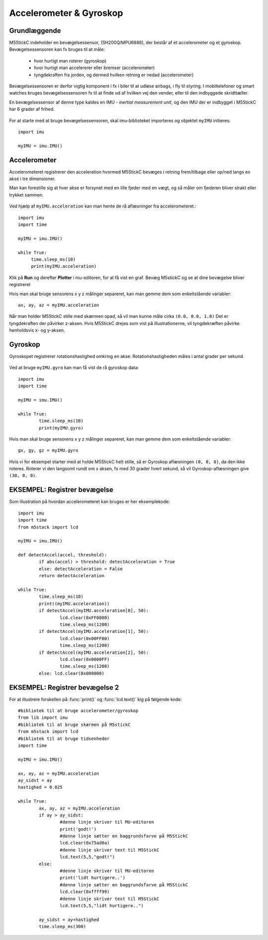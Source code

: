 .. |PLOT| image:: illustrationer/mubilleder/plotter.jpg
   :height: 20
   :width: 20

.. |RUN| image:: illustrationer/mubilleder/run.jpg
   :height: 20
   :width: 20

Accelerometer & Gyroskop
========================

Grundlæggende
^^^^^^^^^^^^^

M5StickC indeholder en bevægelsessensor, (SH200Q/MPU6886), der består
af et accelerometer og et gyroskop. Bevægelsessensoren kan fx bruges
til at måle:

 * hvor hurtigt man roterer (gyroskop)
 * hvor hurtigt man accelererer eller bremser (accelerometer)
 * tyngdekraften fra jorden, og dermed hvilken retning er nedad (accelerometer)

Bevægelsessensoren er derfor vigtig komponent i fx i biler til at
udløse airbags, i fly til styring. I mobiltelefoner og smart watches
bruges bevægelsessensoren fx til at finde ud af hvilken vej den
vender, eller til den indbyggede skridttæller.

En bevægelsessensor af denne type kaldes en IMU - *inertial
measurement unit*, og den IMU der er indbygget i M5StickC har 6 grader
af frihed.

.. figure:: illustrationer/6degreeaxis.svg
   :alt: 6 graders frihed, plus pitch, roll og yaw 
   :width: 300px


For at starte med at bruge bevægelsessensoren, skal imu-biblioteket importeres og objektet ``myIMU`` initieres::

	import imu
	
	myIMU = imu.IMU()

           
Accelerometer
^^^^^^^^^^^^^

Accelerometeret registrerer den acceleration hvormed M5StickC bevæges i
retning frem/tilbage eller op/ned langs en akse i tre dimensioner.

Man kan forestille sig at hver akse er forsynet med en lille fjeder
med en vægt, og så måler om fjederen bliver strakt eller trykket
sammen.

.. figure:: illustrationer/accel.svg
   :alt: acceleration langs x-, y-, z-aksen. 
   :width: 300px


Ved hjælp af ``myIMU.acceleration`` kan man hente de rå aflæsninger fra accelerometeret.:: 



   import imu
   import time
   
   myIMU = imu.IMU()

   while True:
   	time.sleep_ms(10)
    	print(myIMU.acceleration)



Klik på **Run** |RUN| og derefter **Plotter** |PLOT| i mu-editoren, for at få vist en graf. Bevæg M5stickC og se at dine bevægelse bliver registreret


.. image:: illustrationer/acc.gif

Hvis man skal bruge sensorens x y z målinger separeret, kan man gemme dem som enkeltstående variabler::

	ax, ay, az = myIMU.acceleration


Når man holder M5StickC stille med skærmen opad, så vil man kunne måle cirka ``(0.0, 0.0, 1.0)`` Det er tyngdekraften der påvirker z-aksen. Hvis M5StickC drejes som vist på illustrationerne, vil tyngdekræften påvirke henholdsvis x- og y-aksen.  

.. figure:: illustrationer/tyngdeAccel.svg
   :alt: acceleration langs x-, y-, z-aksen. 
   :width: 500px



.. Usikkert om nedenstående skal med og gemmes som kommentar ind til
   videre

   Tyngdekraften vil også påvirke accelerometeret, hvis "fjederen" er
   placeret i op/ned-aksen, men ikke hvis den ligger vandret.

   Enhver flytning af sensoren vil udløse ændringer, men kun mens
   sensoren får ændret sin hastighed - ikke hvis den bevæger sig med jævn
   hastighed eller ligger stille.  Accelerometeret kan altså ikke direkte
   bruges til at måle en placering, men afslører derimod kraften bag en
   bevægelse. Accelerometeret kan i sig selv anvendes til f.eks. at
   registrere ryst.



Gyroskop
^^^^^^^^

Gyroskopet registrerer rotationshastighed omkring en
akse. Rotationshastigheden måles i antal grader per sekund.

.. figure:: illustrationer/gyro.svg
   :alt: Gyroskop, drejning x-, y-, z-aksen. 
   :width: 190px

Ved at bruge ``myIMU.gyro`` kan man få vist de rå gyroskop data::
	
	import imu
	import time

	myIMU = imu.IMU()

	while True:
    		time.sleep_ms(10)
    		print(myIMU.gyro)
           

Hvis man skal bruge sensorens x y z målinger separeret, kan man gemme dem som enkeltstående variabler::

	gx, gy, gz = myIMU.gyro

Hvis vi for eksempel starter med at holde M5StickC helt stille, så er
Gyroskop aflæsningen ``(0, 0, 0)``, da den ikke roteres. Roterer vi
den langsomt rundt om x aksen, fx med 30 grader hvert sekund, så vil
Gyroskop-aflæsningen give ``(30, 0, 0)``.



EKSEMPEL: Registrer bevægelse
^^^^^^^^^^^^^^^^^^^^^^^^^^^^^

Som illustration på hvordan accelerometeret kan bruges er her eksemplekode:: 

	import imu
	import time
	from m5stack import lcd

	myIMU = imu.IMU()

	def detectAccel(accel, threshold):
       		if abs(accel) > threshold: detectAcceleration = True
		else: detectAcceleration = False
       		return detectAcceleration

	while True:
       		time.sleep_ms(10)
        	print((myIMU.acceleration))
        	if detectAccel(myIMU.acceleration[0], 50):
            		lcd.clear(0xFF0000)
            		time.sleep_ms(1200)
        	if detectAccel(myIMU.acceleration[1], 50):
            		lcd.clear(0x00FF00)
            		time.sleep_ms(1200)
        	if detectAccel(myIMU.acceleration[2], 50):
            		lcd.clear(0x0000FF)
            		time.sleep_ms(1200)
        	else: lcd.clear(0x000000)


EKSEMPEL: Registrer bevægelse 2
^^^^^^^^^^^^^^^^^^^^^^^^^^^^^^^

For at illustrere forskellen på :func:`print()` og :func:`lcd.text()` kig på følgende kode::

	#bibliotek til at bruge accelerometer/gyroskop
	from lib import imu 
	#bibliotek til at bruge skærmen på M5stickC 
	from m5stack import lcd 
	#bibliotek til at bruge tidsenheder
	import time 

	myIMU = imu.IMU() 

	ax, ay, az = myIMU.acceleration 
	ay_sidst = ay 
	hastighed = 0.025 

	while True: 
		ax, ay, az = myIMU.acceleration 
		if ay > ay_sidst: 
			#denne linje skriver til MU-editoren
			print('godt!') 
			#denne linje sætter en baggrundsfarve på M5StickC
			lcd.clear(0x75ad0a)
			#denne linje skriver text til M5StickC
			lcd.text(5,5,"godt!")
		else: 
			#denne linje skriver til MU-editoren
			print('lidt hurtigere..') 
			#denne linje sætter en baggrundsfarve på M5StickC
			lcd.clear(0xffff99)
			#denne linje skriver text til M5StickC
			lcd.text(5,5,"lidt hurtigere..")

		ay_sidst = ay+hastighed 
		time.sleep_ms(300)



